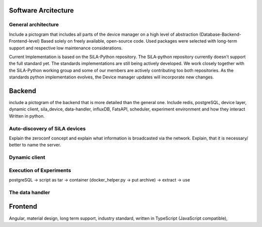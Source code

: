 Software Arcitecture
=====================

General architecture
---------------------
Include a pictogram that includes all parts of the device manager on a high level of abstraction (Database-Backend-Frontend-level)
Based solely on freely available, open-source code. Used packages were selected with long-term support and respective
low maintenance considerations.

Current Implementation is based on the SiLA-Python repository. The SiLA-python repository currently doesn't support the
full standard yet.  The standards implementations are still being actively  developed. We work closely together with the
SiLA-Python working group and some of our members are actively contributing too both repositories. As the standards
python implementation evolves, the Device manager updates will incorporate new changes.


Backend
========
include a pictogram of the backend that is more detailed than the general one. Include redis, postgreSQL, device layer,
dynamic client, sila_device, data-handler, influxDB, FatsAPI, scheduler, experiment environment and how they interact
Written in python.

Auto-discovery of SiLA devices
-------------------------------
Explain the zeroconf concept and explain what information is broadcasted via the network. Explain, that it is necessary/
better to name the server.

Dynamic client
---------------


Execution of Experiments
-------------------------
postgreSQL -> script as tar -> container (docker_helper.py -> put archive) -> extract -> use

The data handler
-----------------

Frontend
=========
Angular, material design, long term support, industry standard,  written in TypeScript (JavaScript compatible),

